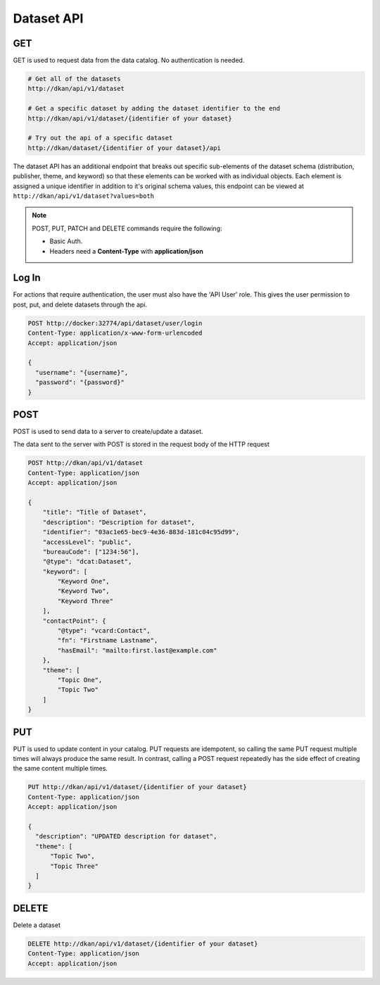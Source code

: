 Dataset API
=============

GET
---

GET is used to request data from the data catalog. No authentication is needed. 

.. code-block::

    # Get all of the datasets
    http://dkan/api/v1/dataset

    # Get a specific dataset by adding the dataset identifier to the end
    http://dkan/api/v1/dataset/{identifier of your dataset}

    # Try out the api of a specific dataset
    http://dkan/dataset/{identifier of your dataset}/api



The dataset API has an additional endpoint that breaks out specific sub-elements 
of the dataset schema (distribution, publisher, theme, and keyword) so that these 
elements can be worked with as individual objects. 
Each element is assigned a unique identifier in addition to it's original schema values,
this endpoint can be viewed at ``http://dkan/api/v1/dataset?values=both``


.. note::
  
    POST, PUT, PATCH and DELETE commands require the following:
    
    - Basic Auth. 
    - Headers need a **Content-Type** with **application/json** 


Log In
------

For actions that require authentication, the user must also have the 'API User' role. This gives the user permission to post, put, and delete datasets through the api.

.. code-block::

    POST http://docker:32774/api/dataset/user/login
    Content-Type: application/x-www-form-urlencoded
    Accept: application/json

    {
      "username": "{username}",
      "password": "{password}"
    }


POST
----

POST is used to send data to a server to create/update a dataset.

The data sent to the server with POST is stored in the request body of the HTTP request

.. code-block:: 

    POST http://dkan/api/v1/dataset
    Content-Type: application/json
    Accept: application/json

    {
        "title": "Title of Dataset",
        "description": "Description for dataset",
        "identifier": "03ac1e65-bec9-4e36-883d-181c04c95d99",
        "accessLevel": "public",
        "bureauCode": ["1234:56"],
        "@type": "dcat:Dataset",
        "keyword": [
            "Keyword One",
            "Keyword Two",
            "Keyword Three"
        ],
        "contactPoint": {
            "@type": "vcard:Contact",
            "fn": "Firstname Lastname",
            "hasEmail": "mailto:first.last@example.com"
        },
        "theme": [
            "Topic One",
            "Topic Two"
        ]
    }



PUT
-------

PUT is used to update content in your catalog. PUT requests are idempotent, so calling the same PUT request multiple times will always produce the same result. In contrast, calling a POST request repeatedly has the side effect of creating the same content multiple times.

.. code-block::

  PUT http://dkan/api/v1/dataset/{identifier of your dataset}
  Content-Type: application/json
  Accept: application/json

  {
    "description": "UPDATED description for dataset",
    "theme": [
        "Topic Two",
        "Topic Three"
    ]
  }

DELETE
--------

Delete a dataset

.. code-block:: 

  DELETE http://dkan/api/v1/dataset/{identifier of your dataset}
  Content-Type: application/json
  Accept: application/json

